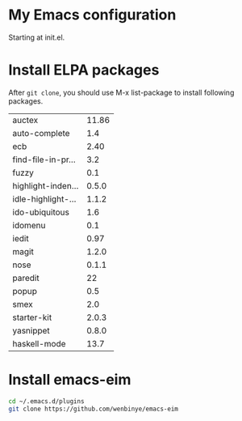# Time-stamp: <2014-02-16 00:09:15 yufei>
* My Emacs configuration
Starting at init.el. 
* Install ELPA packages 
After =git clone=, you should use M-x list-package to install following packages.

| auctex             | 11.86 |
| auto-complete      |   1.4 |
| ecb                |  2.40 |
| find-file-in-pr... |   3.2 |
| fuzzy              |   0.1 |
| highlight-inden... | 0.5.0 |
| idle-highlight-... | 1.1.2 |
| ido-ubiquitous     |   1.6 |
| idomenu            |   0.1 |
| iedit              |  0.97 |
| magit              | 1.2.0 |
| nose               | 0.1.1 |
| paredit            |    22 |
| popup              |   0.5 |
| smex               |   2.0 |
| starter-kit        | 2.0.3 |
| yasnippet          | 0.8.0 |
| haskell-mode       |  13.7 |

* Install emacs-eim
#+begin_src sh
cd ~/.emacs.d/plugins
git clone https://github.com/wenbinye/emacs-eim
#+end_src

